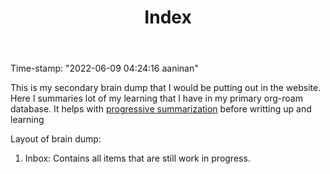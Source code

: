 :PROPERTIES:
:ID:       f91d3b0b-1a0e-43b1-96a6-c853ef5b7c1e
:END:
#+title: Index
#+filetags: :REVIEWING:
#+PROPERTY: ANKI_DECK Default
Time-stamp: "2022-06-09 04:24:16 aaninan"
#+STARTUP: content
#+STARTUP: indent
#+STARTUP: align
#+ARCHIVE: %s_done::
#+OPTIONS: num:0 toc:nil
#+STARTUP: hidebloacks
#+STARTUP: hidestars
#+STARTUP: latexpreview
#+EXPORT_FILE_NAME: Notes
#+EXCLUDE_TAGS: noexport

This is my secondary brain dump that I would be putting out in the website. Here I summaries lot of my learning that I have in my primary org-roam database. It helps with [[id:d9658996-4453-469b-b164-3d024cdd79a9][progressive summarization]] before writting up and learning

Layout of brain dump:
1. Inbox: Contains all items that are still work in progress.
